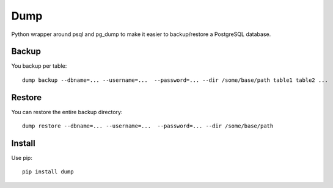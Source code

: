 Dump
====

Python wrapper around psql and pg\_dump to make it easier to
backup/restore a PostgreSQL database.

Backup
------

You backup per table:

::

    dump backup --dbname=... --username=...  --password=... --dir /some/base/path table1 table2 ...

Restore
-------

You can restore the entire backup directory:

::

    dump restore --dbname=... --username=...  --password=... --dir /some/base/path

Install
-------

Use pip:

::

    pip install dump

